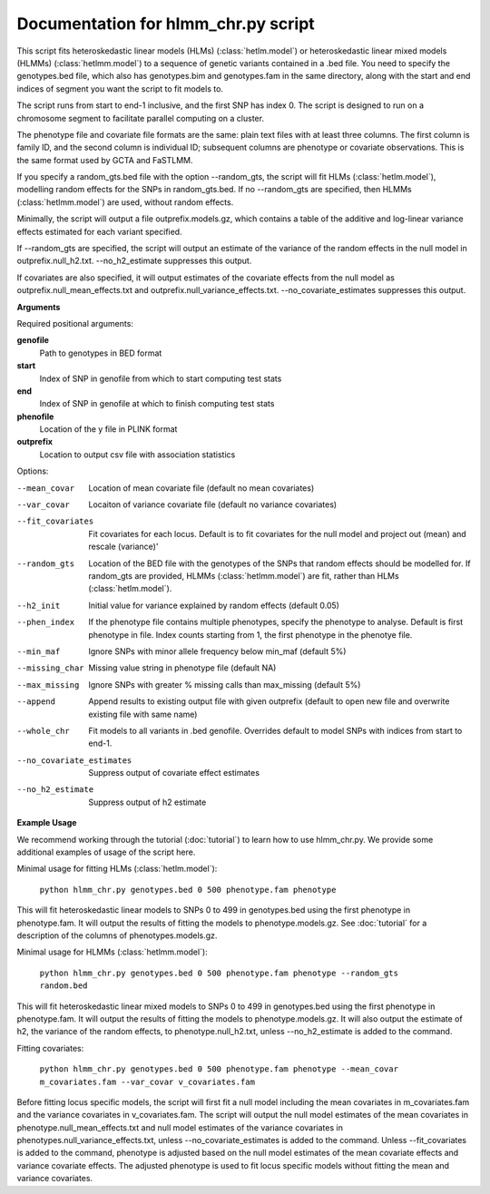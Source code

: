 .. hlmm documentation master file, created by
   sphinx-quickstart on Wed Nov  1 10:54:40 2017.
   You can adapt this file completely to your liking, but it should at least
   contain the root `toctree` directive.

Documentation for hlmm_chr.py script
====================================


This script fits heteroskedastic linear models (HLMs) (:class:`hetlm.model`) or heteroskedastic linear mixed models (HLMMs) (:class:`hetlmm.model`) to a sequence of genetic variants
contained in a .bed file. You need to specify the genotypes.bed file, which also has genotypes.bim and genotypes.fam in
the same directory, along with the start and end indices of segment you want the script to fit models to.

The script runs from start to end-1 inclusive, and the first SNP has index 0.
The script is designed to run on a chromosome segment to facilitate parallel computing on a cluster.

The phenotype file and covariate file formats are the same: plain text files with at least three columns. The first
column is family ID, and the second column is individual ID; subsequent columns are phenotype or covariate
observations. This is the same format used by GCTA and FaSTLMM.

If you specify a random_gts.bed file with the option --random_gts, the script will fit HLMs (:class:`hetlm.model`),
modelling random effects for the SNPs in random_gts.bed. If no --random_gts are specified, then HLMMs (:class:`hetlmm.model`)
are used, without random effects.

Minimally, the script will output a file outprefix.models.gz, which contains a table of the additive
and log-linear variance effects estimated for each variant specified.

If --random_gts are specified, the script will output an estimate of the variance of the random effects
in the null model in outprefix.null_h2.txt. --no_h2_estimate suppresses this output.

If covariates are also specified, it will output estimates of the covariate effects from the null model as
outprefix.null_mean_effects.txt and outprefix.null_variance_effects.txt. --no_covariate_estimates suppresses this output.

**Arguments**

Required positional arguments:

**genofile**
   Path to genotypes in BED format

**start**
   Index of SNP in genofile from which to start computing test stats

**end**
   Index of SNP in genofile at which to finish computing test stats

**phenofile**
   Location of the y file in PLINK format

**outprefix**
   Location to output csv file with association statistics

Options:

--mean_covar
   Location of mean covariate file (default no mean covariates)

--var_covar
   Locaiton of variance covariate file (default no variance covariates)

--fit_covariates
   Fit covariates for each locus. Default is to fit covariates for the null model and project out (mean) and rescale (variance)'

--random_gts
   Location of the BED file with the genotypes of the SNPs that random effects should be modelled for. If
   random_gts are provided, HLMMs (:class:`hetlmm.model`) are fit, rather than HLMs (:class:`hetlm.model`).

--h2_init
   Initial value for variance explained by random effects (default 0.05)

--phen_index
   If the phenotype file contains multiple phenotypes, specify the phenotype to analyse. Default is first phenotype in file.
   Index counts starting from 1, the first phenotype in the phenotye file.

--min_maf
   Ignore SNPs with minor allele frequency below min_maf (default 5%)

--missing_char
   Missing value string in phenotype file (default NA)

--max_missing
   Ignore SNPs with greater % missing calls than max_missing (default 5%)

--append
   Append results to existing output file with given outprefix (default to open new file and overwrite existing file with same name)

--whole_chr
   Fit models to all variants in .bed genofile. Overrides default to model SNPs with indices from start to end-1.

--no_covariate_estimates
   Suppress output of covariate effect estimates

--no_h2_estimate
    Suppress output of h2 estimate


**Example Usage**

We recommend working through the tutorial (:doc:`tutorial`) to learn how to use hlmm_chr.py. We provide some additional
examples of usage of the script here.

Minimal usage for fitting HLMs (:class:`hetlm.model`):

   ``python hlmm_chr.py genotypes.bed 0 500 phenotype.fam phenotype``

This will fit heteroskedastic linear models to SNPs 0 to 499 in genotypes.bed using the first phenotype in phenotype.fam. It will output
the results of fitting the models to phenotype.models.gz. See :doc:`tutorial` for a description of the columns
of phenotypes.models.gz.

Minimal usage for HLMMs (:class:`hetlmm.model`):

   ``python hlmm_chr.py genotypes.bed 0 500 phenotype.fam phenotype --random_gts random.bed``

This will fit heteroskedastic linear mixed models to SNPs 0 to 499 in genotypes.bed using the first phenotype in phenotype.fam. It will output
the results of fitting the models to phenotype.models.gz. It will also output the estimate of h2, the variance
of the random effects, to phenotype.null_h2.txt, unless --no_h2_estimate is added to the command.

Fitting covariates:

   ``python hlmm_chr.py genotypes.bed 0 500 phenotype.fam phenotype --mean_covar m_covariates.fam --var_covar v_covariates.fam``

Before fitting locus specific models, the script will first fit a null model including the mean covariates in m_covariates.fam and the variance covariates in v_covariates.fam.
The script will output the null model estimates of the mean covariates in phenotype.null_mean_effects.txt and
null model estimates of the variance covariates in phenotypes.null_variance_effects.txt, unless --no_covariate_estimates is added to the command.
Unless --fit_covariates is added to the command, phenotype is adjusted based on the null model estimates of the mean
covariate effects and variance covariate effects. The adjusted phenotype is used to fit locus specific models without
fitting the mean and variance covariates.